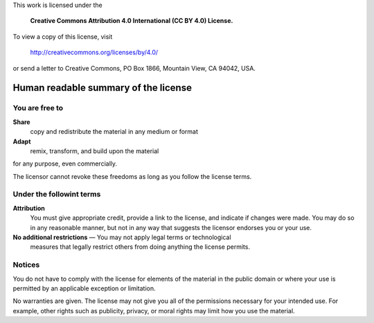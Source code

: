 This work is licensed under the 

  **Creative Commons Attribution 4.0 International (CC BY 4.0) License.**

To view a copy of this license, visit 

    http://creativecommons.org/licenses/by/4.0/

or send a letter to Creative Commons, PO Box 1866, Mountain View, CA 94042, USA.


Human readable summary of the license
=====================================

You are free to
---------------

**Share**
    copy and redistribute the material in any medium or format

**Adapt**
    remix, transform, and build upon the material

for any purpose, even commercially.

The licensor cannot revoke these freedoms as long as you follow the license
terms.


Under the followint terms
-------------------------

**Attribution**
    You must give appropriate credit, provide a link to the license, and
    indicate if changes were made. You may do so in any reasonable manner, but
    not in any way that suggests the licensor endorses you or your use.


**No additional restrictions** — You may not apply legal terms or technological
 measures that legally restrict others from doing anything the license permits.


Notices
-------

You do not have to comply with the license for elements of the material in the
public domain or where your use is permitted by an applicable exception or
limitation.

No warranties are given. The license may not give you all of the permissions
necessary for your intended use. For example, other rights such as publicity,
privacy, or moral rights may limit how you use the material.
